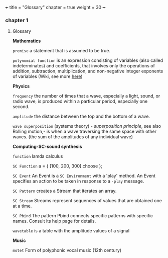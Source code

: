 +++
title = "Glossary"
chapter = true
weight = 30
+++
*** chapter 1

**** Glossary

*Mathematics*


=premise= a statement that is assumed to be true.

=polynomial function= is an expression consisting of variables (also
called indeterminates) and coefficients, that involves only the
operations of addition, subtraction, multiplication, and non-negative
integer exponents of variables (Wiki, see more [[http://ebooks.edu.gr/modules/ebook/show.php/DSGL-B133/625/4028,18063/index4_1.html][here]])

*Physics*

=frequency= the number of times that a wave, especially a light, sound,
or radio wave, is produced within a particular period, especially one
second.

=amplitude= the distance between the top and the bottom of a wave.

=wave superposition= (systems theory) - /superposition principle/, see also Rolling motion,- is
when a wave traversing the same space with other waves. (the sum of
the amplitudes of any individual wave) 


*Computing-SC-sound synthesis*

=function= lamda calculus

=SC Function= a = { [100, 200, 300].choose };  

=SC Event= An Event is a =SC Environment= with a 'play' method. An Event specifies an action to be taken in response to a =-play= message.

=SC Pattern= creates a Stream that iterates an array.

=SC Stream= Streams represent sequences of values that are obtained one at a time.

=SC Pbind= The pattern Pbind connects specific patterns with specific names. Consult its help page for details.

=wavetable= is a table with the amplitude values of a signal

*Music*

=motet= Form of polyphonic vocal music (12th century)
